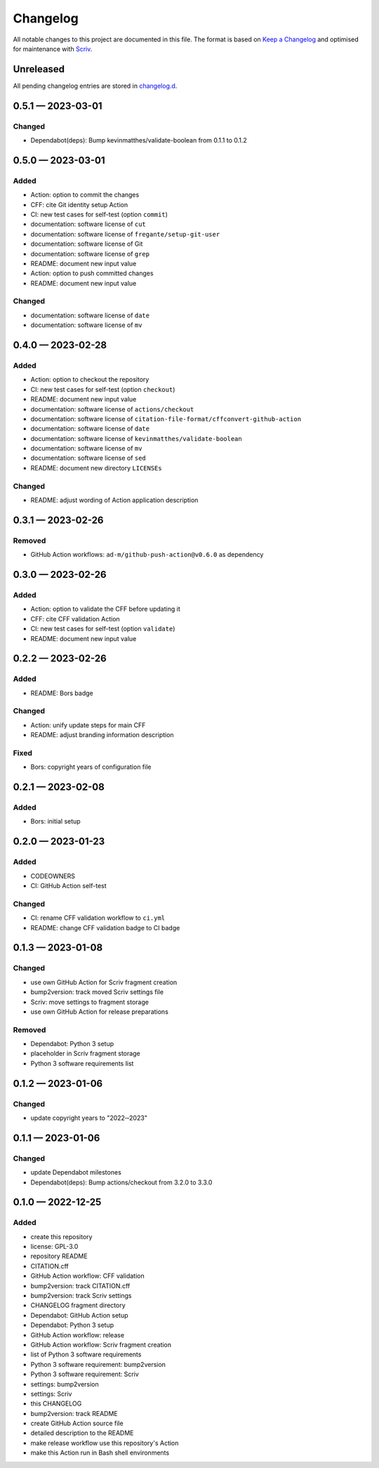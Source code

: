 .. --------------------- GNU General Public License 3.0 --------------------- ..
..                                                                            ..
.. Copyright (C) 2022─2023 Kevin Matthes                                      ..
..                                                                            ..
.. This program is free software: you can redistribute it and/or modify       ..
.. it under the terms of the GNU General Public License as published by       ..
.. the Free Software Foundation, either version 3 of the License, or          ..
.. (at your option) any later version.                                        ..
..                                                                            ..
.. This program is distributed in the hope that it will be useful,            ..
.. but WITHOUT ANY WARRANTY; without even the implied warranty of             ..
.. MERCHANTABILITY or FITNESS FOR A PARTICULAR PURPOSE.  See the              ..
.. GNU General Public License for more details.                               ..
..                                                                            ..
.. You should have received a copy of the GNU General Public License          ..
.. along with this program.  If not, see <https://www.gnu.org/licenses/>.     ..
..                                                                            ..
.. -------------------------------------------------------------------------- ..

.. -------------------------------------------------------------------------- ..
..
..  AUTHOR      Kevin Matthes
..  BRIEF       The development history of this project.
..  COPYRIGHT   GPL-3.0
..  DATE        2022─2023
..  FILE        CHANGELOG.rst
..  NOTE        See `LICENSE' for full license.
..              See `README.md' for project details.
..
.. -------------------------------------------------------------------------- ..

.. -------------------------------------------------------------------------- ..
..
.. _changelog.d: changelog.d/
.. _Keep a Changelog: https://keepachangelog.com/en/1.0.0/
.. _Scriv: https://github.com/nedbat/scriv
..
.. -------------------------------------------------------------------------- ..

Changelog
=========

All notable changes to this project are documented in this file.  The format is
based on `Keep a Changelog`_ and optimised for maintenance with `Scriv`_.

Unreleased
----------

All pending changelog entries are stored in `changelog.d`_.

.. scriv-insert-here

.. _changelog-0.5.1:

0.5.1 — 2023-03-01
------------------

Changed
.......

- Dependabot(deps): Bump kevinmatthes/validate-boolean from 0.1.1 to 0.1.2

.. _changelog-0.5.0:

0.5.0 — 2023-03-01
------------------

Added
.....

- Action:  option to commit the changes

- CFF:  cite Git identity setup Action

- CI:  new test cases for self-test (option ``commit``)

- documentation:  software license of ``cut``

- documentation:  software license of ``fregante/setup-git-user``

- documentation:  software license of Git

- documentation:  software license of ``grep``

- README:  document new input value

- Action:  option to push committed changes

- README:  document new input value

Changed
.......

- documentation:  software license of ``date``

- documentation:  software license of ``mv``

.. _changelog-0.4.0:

0.4.0 — 2023-02-28
------------------

Added
.....

- Action:  option to checkout the repository

- CI:  new test cases for self-test (option ``checkout``)

- README:  document new input value

- documentation:  software license of ``actions/checkout``

- documentation:  software license of
  ``citation-file-format/cffconvert-github-action``

- documentation:  software license of ``date``

- documentation:  software license of ``kevinmatthes/validate-boolean``

- documentation:  software license of ``mv``

- documentation:  software license of ``sed``

- README:  document new directory ``LICENSEs``

Changed
.......

- README:  adjust wording of Action application description

.. _changelog-0.3.1:

0.3.1 — 2023-02-26
------------------

Removed
.......

- GitHub Action workflows:  ``ad-m/github-push-action@v0.6.0`` as dependency

.. _changelog-0.3.0:

0.3.0 — 2023-02-26
------------------

Added
.....

- Action:  option to validate the CFF before updating it

- CFF:  cite CFF validation Action

- CI:  new test cases for self-test (option ``validate``)

- README:  document new input value

.. _changelog-0.2.2:

0.2.2 — 2023-02-26
------------------

Added
.....

- README:  Bors badge

Changed
.......

- Action:  unify update steps for main CFF

- README:  adjust branding information description

Fixed
.....

- Bors:  copyright years of configuration file

.. _changelog-0.2.1:

0.2.1 — 2023-02-08
------------------

Added
.....

- Bors:  initial setup

.. _changelog-0.2.0:

0.2.0 — 2023-01-23
------------------

Added
.....

- CODEOWNERS

- CI:  GitHub Action self-test

Changed
.......

- CI:  rename CFF validation workflow to ``ci.yml``

- README:  change CFF validation badge to CI badge

.. _changelog-0.1.3:

0.1.3 — 2023-01-08
------------------

Changed
.......

- use own GitHub Action for Scriv fragment creation

- bump2version:  track moved Scriv settings file

- Scriv:  move settings to fragment storage

- use own GitHub Action for release preparations

Removed
.......

- Dependabot:  Python 3 setup

- placeholder in Scriv fragment storage

- Python 3 software requirements list

.. _changelog-0.1.2:

0.1.2 — 2023-01-06
------------------

Changed
.......

- update copyright years to "2022─2023"

.. _changelog-0.1.1:

0.1.1 — 2023-01-06
------------------

Changed
.......

- update Dependabot milestones

- Dependabot(deps): Bump actions/checkout from 3.2.0 to 3.3.0

.. _changelog-0.1.0:

0.1.0 — 2022-12-25
------------------

Added
.....

- create this repository

- license:  GPL-3.0

- repository README

- CITATION.cff

- GitHub Action workflow:  CFF validation

- bump2version:  track CITATION.cff

- bump2version:  track Scriv settings

- CHANGELOG fragment directory

- Dependabot:  GitHub Action setup

- Dependabot:  Python 3 setup

- GitHub Action workflow:  release

- GitHub Action workflow:  Scriv fragment creation

- list of Python 3 software requirements

- Python 3 software requirement:  bump2version

- Python 3 software requirement:  Scriv

- settings:  bump2version

- settings:  Scriv

- this CHANGELOG

- bump2version:  track README

- create GitHub Action source file

- detailed description to the README

- make release workflow use this repository's Action

- make this Action run in Bash shell environments

.. -------------------------------------------------------------------------- ..
